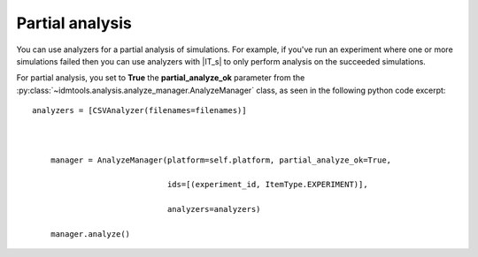 ================
Partial analysis
================

You can use analyzers for a partial analysis of simulations. For example, if you've run an experiment where one or more simulations failed then you can use analyzers with |IT_s| to only perform analysis on the succeeded simulations.

For partial analysis, you set to **True** the **partial_analyze_ok** parameter from the :py:class:`~idmtools.analysis.analyze_manager.AnalyzeManager` class, as seen in the following python code excerpt::

    analyzers = [CSVAnalyzer(filenames=filenames)]



        manager = AnalyzeManager(platform=self.platform, partial_analyze_ok=True,

                                 ids=[(experiment_id, ItemType.EXPERIMENT)],

                                 analyzers=analyzers)

        manager.analyze()